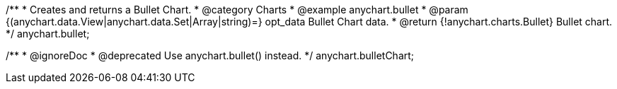 /**
 * Creates and returns a Bullet Chart.
 * @category Charts
 * @example anychart.bullet
 * @param {(anychart.data.View|anychart.data.Set|Array|string)=} opt_data Bullet Chart data.
 * @return {!anychart.charts.Bullet} Bullet chart.
 */
anychart.bullet;

/**
 * @ignoreDoc
 * @deprecated Use anychart.bullet() instead.
 */
anychart.bulletChart;

